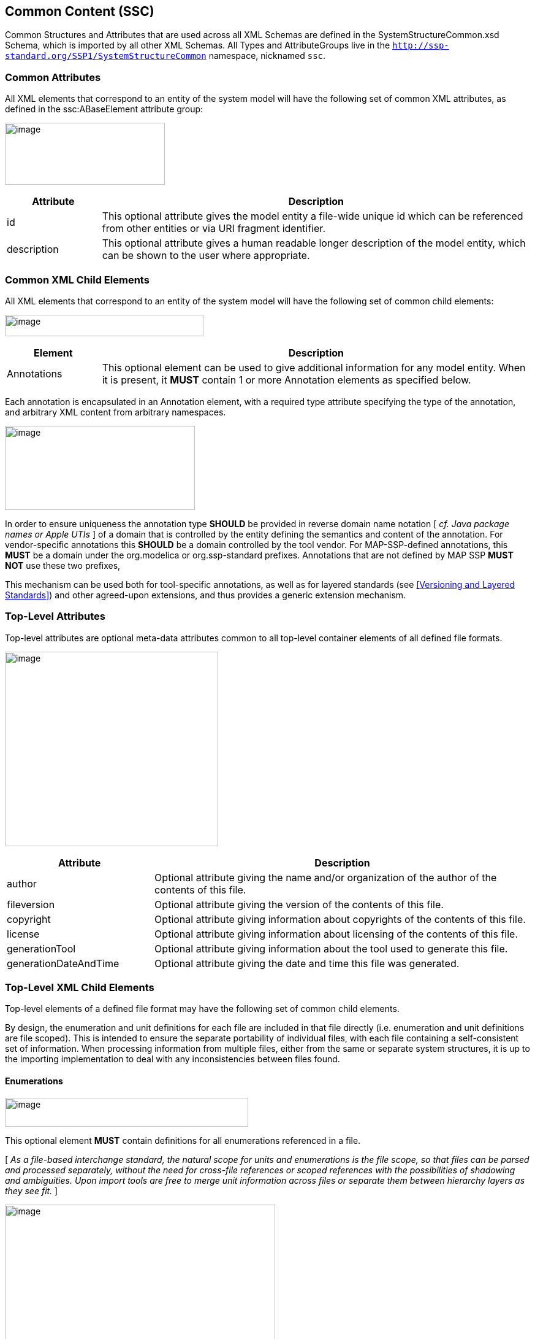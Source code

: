 == Common Content (SSC) [[SSC]]

Common Structures and Attributes that are used across all XML Schemas are defined in the SystemStructureCommon.xsd Schema, which is imported by all other XML Schemas.
All Types and AttributeGroups live in the `http://ssp-standard.org/SSP1/SystemStructureCommon` namespace, nicknamed `ssc`.

=== Common Attributes

All XML elements that correspond to an entity of the system model will have the following set of common XML attributes, as defined in the ssc:ABaseElement attribute group:

image:images/image1.png[image,width=261,height=101]

[width="100%",cols="18%,82%",options="header",]
|===
|Attribute |Description
|id |This optional attribute gives the model entity a file-wide unique id which can be referenced from other entities or via URI fragment identifier.
|description |This optional attribute gives a human readable longer description of the model entity, which can be shown to the user where appropriate.
|===

=== Common XML Child Elements

All XML elements that correspond to an entity of the system model will have the following set of common child elements:

image:images/image2.png[image,width=324,height=35]

[width="100%",cols="18%,82%",options="header",]
|===
|Element |Description
|Annotations |This optional element can be used to give additional information for any model entity.
When it is present, it *MUST* contain 1 or more Annotation elements as specified below.
|===

Each annotation is encapsulated in an Annotation element, with a required type attribute specifying the type of the annotation, and arbitrary XML content from arbitrary namespaces.

image:images/image3.png[image,width=310,height=137]

In order to ensure uniqueness the annotation type *SHOULD* be provided in reverse domain name notation [ _cf.
Java package names or Apple UTIs_ ] of a domain that is controlled by the entity defining the semantics and content of the annotation.
For vendor-specific annotations this *SHOULD* be a domain controlled by the tool vendor.
For MAP-SSP-defined annotations, this *MUST* be a domain under the org.modelica or org.ssp-standard prefixes.
Annotations that are not defined by MAP SSP *MUST NOT* use these two prefixes,

This mechanism can be used both for tool-specific annotations, as well as for layered standards (see <<Versioning and Layered Standards>>) and other agreed-upon extensions, and thus provides a generic extension mechanism.

=== Top-Level Attributes

Top-level attributes are optional meta-data attributes common to all top-level container elements of all defined file formats.

image:images/image4.png[image,width=348,height=317]

[width="100%",cols="28%,72%",options="header",]
|===
|Attribute |Description
|author |Optional attribute giving the name and/or organization of the author of the contents of this file.
|fileversion |Optional attribute giving the version of the contents of this file.
|copyright |Optional attribute giving information about copyrights of the contents of this file.
|license |Optional attribute giving information about licensing of the contents of this file.
|generationTool |Optional attribute giving information about the tool used to generate this file.
|generationDateAndTime |Optional attribute giving the date and time this file was generated.
|===

=== Top-Level XML Child Elements

Top-level elements of a defined file format may have the following set of common child elements.

By design, the enumeration and unit definitions for each file are included in that file directly (i.e. enumeration and unit definitions are file scoped).
This is intended to ensure the separate portability of individual files, with each file containing a self-consistent set of information.
When processing information from multiple files, either from the same or separate system structures, it is up to the importing implementation to deal with any inconsistencies between files found.

==== Enumerations

image:images/image5.png[image,width=397,height=47]

This optional element *MUST* contain definitions for all enumerations referenced in a file.

{empty}[ _As a file-based interchange standard, the natural scope for units and enumerations is the file scope, so that files can be parsed and processed separately, without the need for cross-file references or scoped references with the possibilities of shadowing and ambiguities._
_Upon import tools are free to merge unit information across files or separate them between hierarchy layers as they see fit._ ]

image:images/image6.png[image,width=441,height=273]

Each enumeration is defined through an Enumeration XML element:

[width="100%",cols="28%,72%",options="header",]
|===
|Attribute |Description
|name |This required attribute provides a name, which *MUST* be unique within the set of enumerations in a given file.
|===

The following XML child elements are specified for the Enumeration element:

[width="100%",cols="18%,82%",options="header",]
|===
|Element |Description
|Item |One or more elements specifying the items of the enumeration.
|===

===== Item

image:images/image7.png[image,width=225,height=149]

For each item in the enumeration there is one Item XML element with the following attributes:

[width="100%",cols="28%,72%",options="header",]
|===
|Attribute |Description
|name |This required attribute provides a name for the enumeration item.
|value |This required attribute provides a value for the enumeration item.
|===

==== Units

image:images/image8.png[image,width=315,height=47]

This optional element *MUST* contain definitions for all units referenced in a file.

{empty}[ _As a file-based interchange standard, the natural scope for units and enumerations is the file scope, so that files can be parsed and processed separately, without the need for cross-file references or scoped references with the possibilities of shadowing and ambiguities._
_Upon import tools are free to merge unit information across files or separate them between hierarchy layers as they see fit._ ]

image:images/image9.png[image,width=380,height=273]

Each unit is defined through a Unit XML element:

[width="100%",cols="28%,72%",options="header",]
|===
|Attribute |Description
|name |This required attribute provides a name, which *MUST* be unique within the set of units in a given file.
|===

The following XML child elements are specified for the Unit element:

[width="100%",cols="18%,82%",options="header",]
|===
|Element |Description
|BaseUnit |Required element defining the base unit of the given unit in SI units, see below.
|===

===== BaseUnit

This element defines the base unit of the given unit in SI units.
This is completely aligned with the specification of base units in section 2.2.2 of the FMI 2.0 standard [FMI20].

image:images/image10.png[image,width=263,height=771]

[width="100%",cols="28%,72%",options="header",]
|===
|Attribute |Description
|kg |Optional attribute specifying the exponent of SI base unit kg, defaults to 0.
|m |Optional attribute specifying the exponent of SI base unit m, defaults to 0.
|s |Optional attribute specifying the exponent of SI base unit s, defaults to 0.
|A |Optional attribute specifying the exponent of SI base unit A, defaults to 0.
|K |Optional attribute specifying the exponent of SI base unit K, defaults to 0.
|mol |Optional attribute specifying the exponent of SI base unit mol, defaults to 0.
|cd |Optional attribute specifying the exponent of SI base unit cd, defaults to 0.
|rad |Optional attribute specifying the exponent of SI base unit rad, defaults to 0.
|factor |Optional attribute specifying an optional factor, defaults to 1.
|offset |Optional attribute specifying an optional offset, defaults to 0.
|===

=== XML Element Groups

These XML element choices and sequences are common to multiple file formats.
They are used inside elements to select one of multiple child elements, or provide common sequence content.

[#ssc_types]
==== Type Choice

image:images/image11.png[image,width=312,height=203]

The following XML child elements denote the data type of a connector or dictionary entry.
[ _Note that in the case of connectors the use of a type element itself is optional, in the case of dictionary entries it is required_ ].

[width="100%",cols="33%,67%",options="header",]
|===
|Element |Description
|Real / Float64 / Float32 / +
Integer / Int8 / UInt8 / Int16 / UInt16 / +
Int32 / UInt32 / Int64 / UInt64 / +
Boolean / String / Enumeration / Binary |Exactly one of these elements *MUST* be present to specify the type of the element. See below for details.
|===

===== Real

image:images/image12.png[image,width=226,height=95]

This type specifies that the connector in question represents an IEEE754 double precision floating point number.

[width="100%",cols="28%,72%",options="header",]
|===
|Attribute |Description
|unit |This optional attribute gives the name of a unit. The name *MUST* match the name of a Unit entry in the Units XML element of the top-level element of the file. +
If the attribute is not supplied, the unit is determined through default mechanisms:
For FMU components, the unit of the underlying variable would be used, or no unit, if no unit is specified.
For systems, the units of connected underlying connectors could be used if unambiguous. +
If a unit (or its absence) cannot be deduced unambinguously, the user should be informed of this error. +
Notwithstanding these mechanisms, unitless variables of type Real are supported.
|===

===== Float64

image:images/image12.png[image,width=226,height=95]

This type specifies that the connector in question represents an IEEE754 double precision floating point number.

[width="100%",cols="28%,72%",options="header",]
|===
|Attribute |Description
|unit |This optional attribute gives the name of a unit. The name *MUST* match the name of a Unit entry in the Units XML element of the top-level element of the file. +
If the attribute is not supplied, the unit is determined through default mechanisms:
For FMU components, the unit of the underlying variable would be used, or no unit, if no unit is specified.
For systems, the units of connected underlying connectors could be used if unambiguous. +
If a unit (or its absence) cannot be deduced unambinguously, the user should be informed of this error. +
Notwithstanding these mechanisms, unitless variables of type Float64 are supported.
|===

===== Float32

image:images/image12.png[image,width=226,height=95]

This type specifies that the connector in question represents an IEEE754 single precision floating point number.

[width="100%",cols="28%,72%",options="header",]
|===
|Attribute |Description
|unit |This optional attribute gives the name of a unit. The name *MUST* match the name of a Unit entry in the Units XML element of the top-level element of the file. +
If the attribute is not supplied, the unit is determined through default mechanisms:
For FMU components, the unit of the underlying variable would be used, or no unit, if no unit is specified.
For systems, the units of connected underlying connectors could be used if unambiguous. +
If a unit (or its absence) cannot be deduced unambinguously, the user should be informed of this error. +
Notwithstanding these mechanisms, unitless variables of type Float32 are supported.
|===

===== Integer

image:images/image13.png[image,width=56,height=28]

This type specifies that the connector in question represents a 32-bit signed integer number.

===== Int8

image:images/image13.png[image,width=56,height=28]

This type specifies that the connector in question represents a 8-bit signed integer number.

===== UInt8

image:images/image13.png[image,width=56,height=28]

This type specifies that the connector in question represents a 8-bit unsigned integer number.

===== Int16

image:images/image13.png[image,width=56,height=28]

This type specifies that the connector in question represents a 16-bit signed integer number.

===== UInt16

image:images/image13.png[image,width=56,height=28]

This type specifies that the connector in question represents a 16-bit unsigned integer number.

===== Int32

image:images/image13.png[image,width=56,height=28]

This type specifies that the connector in question represents a 32-bit signed integer number.

===== UInt32

image:images/image13.png[image,width=56,height=28]

This type specifies that the connector in question represents a 32-bit unsigned integer number.

===== Int64

image:images/image13.png[image,width=56,height=28]

This type specifies that the connector in question represents a 64-bit signed integer number.

===== UInt64

image:images/image13.png[image,width=56,height=28]

This type specifies that the connector in question represents a 64-bit unsigned integer number.

===== Boolean

image:images/image14.png[image,width=62,height=28]

This type specifies that the connector in question represents a Boolean value.

===== String

image:images/image15.png[image,width=51,height=28]

This type specifies that the connector in question represents a zero-terminated UTF-8 encoded string.

===== Enumeration

image:images/image16.png[image,width=264,height=95]

This type specifies that the connector in question represents an enumeration value, as specified by the enumeration definition.
The underlying type of the connector is the same as for Integer.

[width="100%",cols="28%,72%",options="header",]
|===
|Attribute |Description
|name |This required attribute gives the name of an enumeration which references into the defined enumerations of a document.
The name *MUST* match the name of an Enumeration entry in the Enumerations XML element of the top-level element of the file.
|===

===== Binary

image:images/image17.png[image,width=319,height=114]

This type specifies that the connector in question represents a length-terminated binary data type, like the binary type defined for the FMI 3.0 standard, or substitute types like the binary type defined via the OSI Sensor Model Packaging specification [OSMP120].

[width="100%",cols="28%,72%",options="header",]
|===
|Attribute |Description
|mime-type a|
This optional attribute specifies the MIME type of the underlying binary data, which defaults to the non-specific application/octet-stream type.
This information *CAN* be used by the implementation to detect mismatches between connected binary connectors, or provide automatic means of conversion between different formats.
It should be noted that the implementation is *not required* to provide this service, i.e. it remains the responsibility of the operator to ensure only compatible binary connectors are connected.

The attribute value *MUST* be a valid MIME type as specified in RFC 2045; it *CAN* include additional arguments, etc., as specified in RFC 2045.
|===

[#ssc_transformations]
==== Transformation Choice

image:images/image18.png[image,width=474,height=133]

The following XML child elements specify a transformation to be applied to a value prior to its use in a connection or parameter mapping:

[width="100%",cols="42%,58%",options="header",]
|===
|Element |Description
|LinearTransformation |Specifies a linear transformation to be performed on the connection values.
|BooleanMappingTransformation |Specifies a boolean mapping transformation to be performed on the connection values.
|IntegerMappingTransformation |Specifies an integer mapping transformation to be performed on the connection values.
|EnumerationMappingTransformation |Specifies an enumeration mapping transformation to be performed on the connection values.
|===

===== LinearTransformation

image:images/image19.png[image,width=323,height=187]

This element provides for a linear transformation of the source value to the target value, i.e. in the calculation target = factor * source + offset.

Note that conversions based on different units are performed, unless prevented by suppressUnitConversion, prior to the application of the linear transformation, i.e. the value of source is already converted to the target unit in the formula above.
Linear transformations are only valid for connectors of Real, Float64 or Float32 type.

[width="100%",cols="28%,72%",options="header",]
|===
|Attribute |Description
|factor |This attribute specifies an optional factor value to use in a linear transformation. The default is 1.
|offset |This attribute specifies an optional offset value to use in a transformation. The default is 0.
|===

===== BooleanMappingTransformation

image:images/image20.png[image,width=579,height=155]

This element provides for a transformation of Boolean values based on a mapping table and is valid for connectors of Boolean type.
Each mapping table entry is provided by a MapEntry element.
Mapping entries *MUST* be unambiguous, i.e. for a given source value at a maximum one entry specifying that source value *MUST* be present.
The mapping does not have to be complete, i.e. partial mappings *CAN* be specified.
In that case values not mapped by a mapping entry are kept unchanged.

[width="100%",cols="28%,72%",options="header",]
|===
|Attribute |Description
|source |This attribute gives the source value that this entry applies to.
|target |This attribute gives the value to use instead of the source value when applying it to the system or component.
|===

===== IntegerMappingTransformation

image:images/image21.png[image,width=546,height=155]

This element provides for a transformation of integer values based on a mapping table and is valid for connectors of all the integer types and Enumeration type.
Each mapping table entry is provided by a MapEntry element.
Mapping entries *MUST* be unambiguous, i.e. for a given source value at a maximum one entry specifying that source value *MUST* be present.
The mapping does not have to be complete, i.e. partial mappings *CAN* be specified.
In that case values not mapped by a mapping entry are kept unchanged.

When mapping to an Enumeration type, the target value *MUST* be a valid enumeration value for that type.
When mapping from an Enumeration type, the source value *MUST* be a valid enumeration value for that type.
This transformation can be applied between connectors of different Enumeration types, as long as all resulting target values are valid in the target Enumeration type.

The target values provided in transformation entries *MUST* be limited to the value space of the target connector.
The source values provided in transformation entries *CAN* exceed the value space of the source connector.
Such entries are ignored in the mapping process.

[width="100%",cols="28%,72%",options="header",]
|===
|Attribute |Description
|source |This attribute gives the source value that this entry applies to.
|target |This attribute gives the value to use instead of the source value when applying it to the system or component.
|===

===== EnumerationMappingTransformation

image:images/image22.png[image,width=588,height=155]

This element provides for a transformation of enumeration values based on a mapping table of their enumeration item names and is valid for connectors of Enumeration type.
Each mapping table entry is provided by a MapEntry element.
Mapping entries *MUST* be unambiguous, i.e. for a given source value at a maximum one entry specifying that source value *MUST* be present.
The mapping does not have to be complete, i.e. partial mappings *CAN* be specified.
In that case values not mapped by a mapping entry are kept unchanged.

When mapping to an Enumeration type, the target value *MUST* be a valid enumeration value for that type.
When mapping from an Enumeration type, the source value *MUST* be a valid enumeration value for that type.
This transformation can be applied between connectors of different Enumeration types, as long as all resulting target values are valid in the target Enumeration type.

[width="100%",cols="28%,72%",options="header",]
|===
|Attribute |Description
|source |This attribute gives the source value that this entry applies to.
|target |This attribute gives the value to use instead of the source value when applying it to the system or component.
|===

[#ssc_dimensions]
==== Dimension Sequence

image:images/image61.png[image,width=535,height=153]

The Dimension element is used to specify the dimensions of array connectors, signal dictionary entries, or parameter values.

[width="100%",cols="33%,67%",options="header",]
|===
|Element |Description
|Dimension |One or more instances of this element *CAN* be present to specify the dimensions of the containing model element.
If no instances are present, the containing model element is scalar.
See below for details.
|===

===== Dimension

image:images/image60.png[image,width=295,height=149]

This element specifies one dimension of a potentially multi-dimensional array connector, signal dictionary entry, or parameter value (modeling element).
If no dimension elements are present in a modeling element, it is a scalar modeling element.
The number of dimension elements in a modeling element provides the dimensionality of the array.

For connector elements, either the size or the sizeConnector attributes *CAN* be present on the element, indicating a fixed size, or a size that depends on the structural parameter or constant referenced by the sizeConnector attribute.
If none of the attributes are present, then the size of the dimension is unspecified at the SSD level.
It is considered an error if both attributes are present.

For signal dictionary and parameter value elements, only the size attribute can be used and therefore *MUST* be present on the element, indicating a fixed size.
For those elements, it is considered an error if both attributes are present, or the size attribute is not present.

The following XML attributes are specified for the Dimension element:

[width="100%",cols="28%,72%",options="header",]
|===
|Attribute |Description
|size a|
This attribute gives the size of this dimension of the array as a fixed, unchangeable number.
|sizeConnector a|
This attribute references another connector by name, that gives the size of this dimension of the array connector, e.g. a structural parameter or a constant of the underlying component that gives the dimension size.
|===

[#ssc_metadata]
==== MetaData Sequence

image:images/SystemStructureCommon_GMetaData.png[image,width=597,height=196]

The MetaData element allows the specification of additional meta data for a given model element.
Multiple (or no) MetaData elements may be present in a given model element.

[width="100%",cols="33%,67%",options="header",]
|===
|Element  |Description
|MetaData |One or more instances of this element *CAN* be present to specify meta data related to the containing model element.
See below for details.
|===

===== MetaData

image:images/SystemStructureCommon_MetaData.png[image,width=369,height=543]

This element specifies a source of meta data related to the containing model element.

The MetaData element is structured by the following subordinated elements.

[width="100%",cols="33%,67%",options="header",]
|===
|Element  |Description
|Content  |An instance of this element *CAN* be present to contain inlined content of the model element meta data.
If it is present, then the attribute `source` of the MetaData element *MUST NOT* be present.
See below for details.
|Signature|One or more instances of this element *CAN* be present to specify digital signature information on the meta data referenced by the enclosing MetaData element.
It is left unspecified what types of signatures are used and/or available for now.
See below for details.
|===

The following XML attributes are specified for the MetaData element:

[width="100%",cols="28%,72%",options="header",]
|===
|Attribute |Description
|kind a|
This attribute indicates the kind of model element meta data that is referenced, i.e. what role it plays in relation to the model element being described.
The kind can be `general` or `quality`, indicating general meta data or quality related meta data, respectively.
|type a|
This mandatory attribute specifies the MIME type of the meta data, which does not have a default value.
If no specific MIME type can be indicated, then the type `application/octet-stream` is to be used.
|source a|
Optional attribute indicating the source of the meta data as a URI (cf. RFC 3986).
For purposes of the resolution of relative URIs the base URI is the URI of the SSD, if the sourceBase attribute is not specified or is specified as `SSD`, and the URI of the containing model element (e.g. component) if the base attribute is specified as `component`.

This allows the specification of meta data sources that reside inside the component (for example an FMU) through relative URIs.

If the source attribute is missing, the meta data *MUST* be provided inline as contents of a Content element, which *MUST NOT* be present otherwise.
|sourceBase a|
Defines the base the source URI is resolved against:
If the attribute is missing or is specified as `SSD`, the source is resolved against the URI of the SSD, if the attribute is specified as `component` the URI is resolved against the (resolved) URI of the model element (e.g. component) source.
|===

===== Content

image:images/SystemStructureCommon_Content.png[image,width=377,height=306]

This element specifies the inlined content of the model element meta data.

When this element is present, its contents *MUST* be an `srmd:SimulationResourceMetaData` element as specified by the SRMD schema of the SSP Traceability Specification, if the type attribute of the enclosing MetaData element is `application/x-srmd-meta-data`, or any other valid XML content if the type attribute references another MIME type.
In that case there *SHOULD* be a layered specification that defines how embedding the content works for that MIME type.

===== Signature

image:images/SystemStructureCommon_Signature.png[image,width=423,height=534]

This element specifies digital signature information on the data or meta data referenced by the enclosing element:
If the Signature element is contained within a MetaData element, it refers to the meta data referenced by the MetaData element.
If the Signature element is contained within any other element, it refers to the content of that element.

The Signature element is structured by the following subordinated elements.

[width="100%",cols="33%,67%",options="header",]
|===
|Element  |Description
|Content  |An instance of this element *CAN* be present to contain inlined content of the signature.
If it is present, then the attribute `source` of the Signature element *MUST NOT* be present.
See below for details.
|===

The following XML attributes are specified for the Signature element:

[width="100%",cols="28%,72%",options="header",]
|===
|Attribute |Description
|role a|
This mandatory attribute specifies the role this signature has in the overall process.
It indicates whether the digital signature is intended to just convey the authenticity of the information (value `authenticity`), or whether a claim for suitability of the information for certain purposes is made (value `suitability`).
In the latter case, the digital signature format should include detailed information about what suitability claims are being made.
|type a|
This mandatory attribute specifies the MIME type of the signature, which does not have a default value.
If no specific MIME type can be indicated, then the type `application/octet-stream` is to be used.
|source a|
Optional attribute indicating the source of the signature as a URI (cf. RFC 3986).
For purposes of the resolution of relative URIs the base URI is the URI of the SSD, if the sourceBase attribute is not specified or is specified as `SSD`, the URI of the containing model element (e.g. component) if the base attribute is specified as `component`, or the URI of the meta data source if the sourceBase attribute is specified as `metaData`.

This allows the specification of signature sources that reside inside the component (for example an FMU), or the meta data through relative URIs.

If the source attribute is missing, the signature *MUST* be provided inline as contents of a Content element, which *MUST NOT* be present otherwise.
|sourceBase a|
Defines the base the source URI is resolved against:
If the attribute is missing or is specified as `SSD`, the source is resolved against the URI of the SSD, if the attribute is specified as `component` the URI is resolved against the (resolved) URI of the model element (e.g. component) source, or if the attribute is specified as `metaData` the URI is resolved against the (resolved) URI of the meta data source.
The value `metaData` is only valid if the Signature element is contained within a MetaData element.
|===
